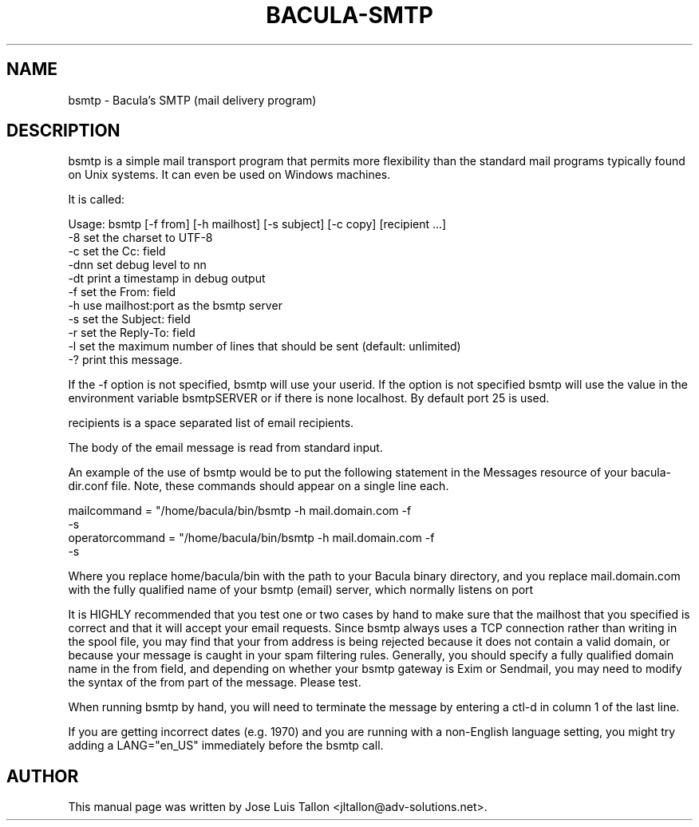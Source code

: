 .\"                                      Hey, EMACS: -*- nroff -*-
.TH BACULA\-SMTP 1 "26 September 2009" "Kern Sibbald" "Network backup"
.\" Please adjust this date whenever revising the manpage.
.SH NAME
 bsmtp \- Bacula's SMTP (mail delivery program)
.SH DESCRIPTION
bsmtp is a simple mail transport program that permits more flexibility
than the standard mail programs typically found on Unix systems. It can even
be used on Windows machines. 

It is called: 

Usage: bsmtp [-f from] [-h mailhost] [-s subject] [-c copy] [recipient ...]
       -8          set the charset to UTF-8
       -c          set the Cc: field
       -dnn        set debug level to nn
       -dt         print a timestamp in debug output
       -f          set the From: field
       -h          use mailhost:port as the bsmtp server
       -s          set the Subject: field
       -r          set the Reply-To: field
       -l          set the maximum number of lines that should be sent (default: unlimited)
       -?          print this message.

If the  -f option is not specified, bsmtp will use your userid. If
the option is not specified bsmtp will use the value in the environment
variable bsmtpSERVER or if there is none localhost. By default
port 25 is used. 

recipients is a space separated list of email recipients. 

The body of the email message is read from standard input. 

An example of the use of bsmtp would be to put the following statement
in the Messages resource of your bacula-dir.conf file. Note, these
commands should appear on a single line each. 

  mailcommand = "/home/bacula/bin/bsmtp -h mail.domain.com -f \"\(Bacula\) %r\"
                 -s \"Bacula: %t %e of %c %l\" %r"
  operatorcommand = "/home/bacula/bin/bsmtp -h mail.domain.com -f \"\(Bacula\) %r\"
                    -s \"Bacula: Intervention needed for %j\" %r"

Where you replace home/bacula/bin with the path to your Bacula
binary directory, and you replace mail.domain.com with the fully
qualified name of your bsmtp (email) server, which normally listens on port

It is HIGHLY recommended that you test one or two cases by hand to make sure
that the mailhost that you specified is correct and that it will accept
your email requests. Since bsmtp always uses a TCP connection rather
than writing in the spool file, you may find that your from address is
being rejected because it does not contain a valid domain, or because your
message is caught in your spam filtering rules. Generally, you should specify
a fully qualified domain name in the from field, and depending on
whether your bsmtp gateway is Exim or Sendmail, you may need to modify the
syntax of the from part of the message. Please test. 

When running bsmtp by hand, you will need to terminate the message by
entering a ctl-d in column 1 of the last line. 

If you are getting incorrect dates (e.g. 1970) and you are
running with a non-English language setting, you might try adding
a LANG="en_US" immediately before the bsmtp call.
.br
.SH AUTHOR
This manual page was written by Jose Luis Tallon
.nh 
<jltallon@adv\-solutions.net>.
